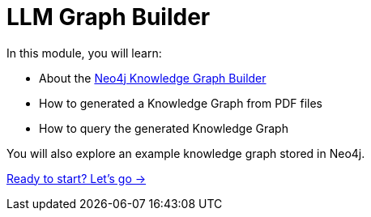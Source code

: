 = LLM Graph Builder
:order: 2

In this module, you will learn:

* About the link:https://neo4j.com/labs/genai-ecosystem/llm-graph-builder/[Neo4j Knowledge Graph Builder^]
* How to generated a Knowledge Graph from PDF files
* How to query the generated Knowledge Graph

You will also explore an example knowledge graph stored in Neo4j.

link:./1-construction-process/[Ready to start? Let's go →, role=btn]
